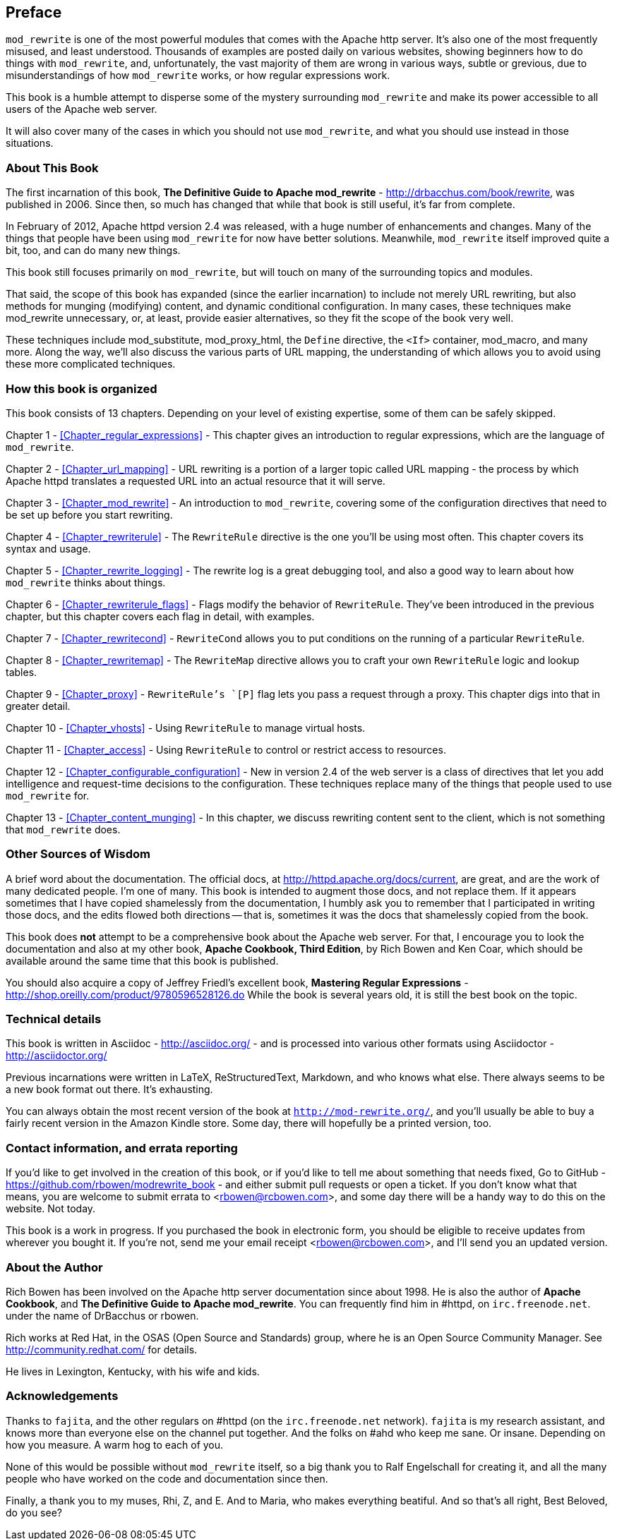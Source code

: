 [[preface]]
== Preface

`mod_rewrite` is one of the most powerful modules that comes with the
Apache http server. It's also one of the most frequently misused, and
least understood. Thousands of examples are posted daily on various
websites, showing beginners how to do things with `mod_rewrite`, and,
unfortunately, the vast majority of them are wrong in various ways,
subtle or grevious, due to misunderstandings of how `mod_rewrite` works,
or how regular expressions work.

This book is a humble attempt to disperse some of the mystery
surrounding `mod_rewrite` and make its power accessible to all users of
the Apache web server.

It will also cover many of the cases in which you should not use
`mod_rewrite`, and what you should use instead in those situations.

=== About This Book

The first incarnation of this book, 
*The Definitive Guide to Apache mod_rewrite* - <http://drbacchus.com/book/rewrite>,
was published in 2006.  
Since then, so much has changed that while that book is still useful,
it's far from complete.

In February of 2012, Apache httpd version 2.4 was released, with a huge
number of enhancements and changes. Many of the things that people have
been using `mod_rewrite` for now have better solutions. Meanwhile,
`mod_rewrite` itself improved quite a bit, too, and can do many new
things.

This book still focuses primarily on `mod_rewrite`, but will touch on
many of the surrounding topics and modules.

That said, the scope of this book has expanded (since the earlier
incarnation) to include not merely URL
rewriting, but also methods for munging (modifying) content, and
dynamic conditional configuration. In many cases, these techniques make
mod_rewrite unnecessary, or, at least, provide easier alternatives, so
they fit the scope of the book very well.

These techniques include mod_substitute, mod_proxy_html, the `Define`
directive, the `<If>` container, mod_macro, and many more. Along the
way, we'll also discuss the various parts of URL mapping, the
understanding of which allows you to avoid using these more complicated
techniques.

=== How this book is organized

This book consists of 13 chapters. Depending on your level of existing
expertise, some of them can be safely skipped.

Chapter 1 - <<Chapter_regular_expressions>>  - This chapter gives an
introduction to regular expressions, which are the language of
`mod_rewrite`. 

Chapter 2 - <<Chapter_url_mapping>> - URL rewriting is a portion of a
larger topic called URL mapping - the process by which Apache httpd
translates a requested URL into an actual resource that it will serve.

Chapter 3 - <<Chapter_mod_rewrite>> - An introduction to `mod_rewrite`,
covering some of the configuration directives that need to be set up
before you start rewriting.

Chapter 4 - <<Chapter_rewriterule>> - The `RewriteRule` directive is the
one you'll be using most often. This chapter covers its syntax and
usage.

Chapter 5 - <<Chapter_rewrite_logging>> - The rewrite log is a great
debugging tool, and also a good way to learn about how `mod_rewrite`
thinks about things.

Chapter 6 - <<Chapter_rewriterule_flags>> - Flags modify the behavior of
`RewriteRule`. They've been introduced in the previous chapter, but this
chapter covers each flag in detail, with examples.

Chapter 7 - <<Chapter_rewritecond>> - `RewriteCond` allows you to put
conditions on the running of a particular `RewriteRule`.

Chapter 8 - <<Chapter_rewritemap>> - The `RewriteMap` directive allows
you to craft your own `RewriteRule` logic and lookup tables.

Chapter 9 - <<Chapter_proxy>> - `RewriteRule`'s `[P]` flag lets you pass
a request through a proxy. This chapter digs into that in greater
detail.

Chapter 10 - <<Chapter_vhosts>> - Using `RewriteRule` to manage virtual
hosts.

Chapter 11 - <<Chapter_access>> - Using `RewriteRule` to control or
restrict access to resources.

Chapter 12 - <<Chapter_configurable_configuration>> - New in version 2.4
of the web server is a class of directives that let you add intelligence
and request-time decisions to the configuration. These techniques
replace many of the things that people used to use `mod_rewrite` for.

Chapter 13 - <<Chapter_content_munging>> - In this chapter, we
discuss rewriting content sent to the client, which is not something
that `mod_rewrite` does.

=== Other Sources of Wisdom

A brief word about the documentation. The official docs, at <http://httpd.apache.org/docs/current>,
are great, and are the work of many dedicated people. I'm one of many. This book is 
intended to augment those docs, and not replace them. If it appears sometimes that 
I have copied shamelessly from the documentation, I humbly ask you to remember that 
I participated in writing those docs, and the edits flowed both directions -- that 
is, sometimes it was the docs that shamelessly copied from the book.

This book does *not* attempt to be a comprehensive book about the
Apache web server. For that, I encourage you to look the documentation
and also at my other book,
*Apache Cookbook, Third Edition*, by Rich Bowen and Ken Coar,
which should be available around the
same time that this book is published.

You should also acquire a copy of Jeffrey Friedl's excellent book,
*Mastering Regular Expressions* -
<http://shop.oreilly.com/product/9780596528126.do>  While the book is
several years old, it is still the best book on the topic.

=== Technical details

This book is written in Asciidoc - <http://asciidoc.org/> - 
and is processed into various other formats
using Asciidoctor - <http://asciidoctor.org/>

Previous incarnations were written in LaTeX,
ReStructuredText, Markdown, and who knows what else. There always seems
to be a new book format out there. It's exhausting.

You can always obtain the most recent version of
the book at `http://mod-rewrite.org/`, and you'll usually be able to buy a 
fairly recent version in the Amazon Kindle store. Some day, there will 
hopefully be a printed version, too.

=== Contact information, and errata reporting

If you'd like to get involved in the creation of this book, or if you'd like to 
tell me about something that needs fixed, Go to GitHub -
<https://github.com/rbowen/modrewrite_book> - and either submit pull requests
or open a ticket. If you don't know what that means, you are welcome to 
submit errata to <rbowen@rcbowen.com>, and some day there will be a handy
way to do this on the website. Not today.

This book is a work in progress. If you purchased the book in electronic
form, you should be eligible to receive updates from wherever you bought
it. If you're not, send me your email receipt <rbowen@rcbowen.com>, 
and I'll send you an updated version.

=== About the Author

Rich Bowen has been involved on the Apache http server documentation
since about 1998. He is also the author of *Apache Cookbook*, and *The
Definitive Guide to Apache mod_rewrite*. You can frequently find him in
#httpd, on `irc.freenode.net`. under the name of DrBacchus or rbowen.

Rich works at Red Hat, in the OSAS (Open Source and Standards) group,
where he is an Open Source Community Manager. See
<http://community.redhat.com/> for details.

He lives in Lexington, Kentucky, with his wife and kids. 

=== Acknowledgements

Thanks to `fajita`, and the other regulars on #httpd (on the `irc.freenode.net` 
network). `fajita` is my research assistant, and knows more than everyone else on
the channel put together. And the folks on #ahd who keep me sane. Or insane. 
Depending on how you measure. A warm hog to each of you.

None of this would be possible without `mod_rewrite`
itself, so a big thank you to Ralf Engelschall for creating it, and
all the many people who have worked on the code and documentation since
then.

Finally, a thank you to my muses, Rhi, Z, and E. And to Maria, who makes
everything beatiful. And so that's all right, Best Beloved, do you see?

